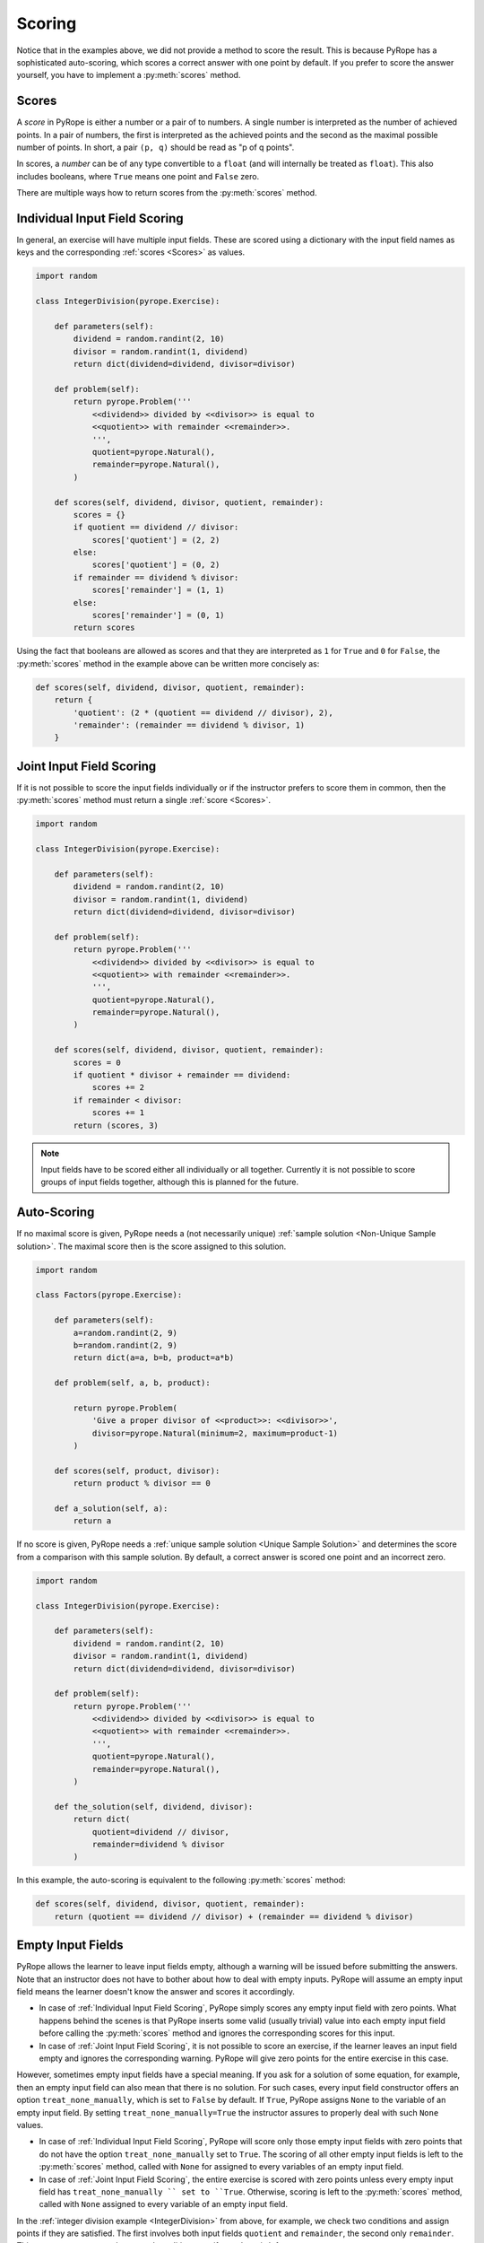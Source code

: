 
Scoring
=======

Notice that in the examples above, we did not provide a method to score the
result. This is because PyRope has a sophisticated auto-scoring, which scores
a correct answer with one point by default. If you prefer to score the answer
yourself, you have to implement a :py:meth:`scores` method.


Scores
------

A *score* in PyRope is either a number or a pair of to numbers. A single
number is interpreted as the number of achieved points. In a pair of numbers,
the first is interpreted as the achieved points and the second as the maximal
possible number of points. In short, a pair ``(p, q)`` should be read as "p of
q points".

In scores, a *number* can be of any type convertible to a ``float`` (and will
internally be treated as ``float``). This also includes booleans, where
``True`` means one point and ``False`` zero.

There are multiple ways how to return scores from the :py:meth:`scores` method.


Individual Input Field Scoring
------------------------------

In general, an exercise will have multiple input fields. These are scored
using a dictionary with the input field names as keys and the corresponding
:ref:`scores <Scores>` as values.

.. code-block:: python

    import random

    class IntegerDivision(pyrope.Exercise):

        def parameters(self):
            dividend = random.randint(2, 10)
            divisor = random.randint(1, dividend)
            return dict(dividend=dividend, divisor=divisor)

        def problem(self):
            return pyrope.Problem('''
                <<dividend>> divided by <<divisor>> is equal to
                <<quotient>> with remainder <<remainder>>.
                ''',
                quotient=pyrope.Natural(),
                remainder=pyrope.Natural(),
            )

        def scores(self, dividend, divisor, quotient, remainder):
            scores = {}
            if quotient == dividend // divisor:
                scores['quotient'] = (2, 2)
            else:
                scores['quotient'] = (0, 2)
            if remainder == dividend % divisor:
                scores['remainder'] = (1, 1)
            else:
                scores['remainder'] = (0, 1)
            return scores


Using the fact that booleans are allowed as scores and that they are
interpreted as ``1`` for ``True`` and ``0`` for ``False``, the
:py:meth:`scores` method in the example above can be written more concisely as:

.. code-block:: python

    def scores(self, dividend, divisor, quotient, remainder):
        return {
            'quotient': (2 * (quotient == dividend // divisor), 2),
            'remainder': (remainder == dividend % divisor, 1)
        }


Joint Input Field Scoring
-------------------------

If it is not possible to score the input fields individually or if the
instructor prefers to score them in common, then the :py:meth:`scores` method
must return a single :ref:`score <Scores>`.

.. _IntegerDivision:

.. code-block:: python

    import random

    class IntegerDivision(pyrope.Exercise):

        def parameters(self):
            dividend = random.randint(2, 10)
            divisor = random.randint(1, dividend)
            return dict(dividend=dividend, divisor=divisor)

        def problem(self):
            return pyrope.Problem('''
                <<dividend>> divided by <<divisor>> is equal to
                <<quotient>> with remainder <<remainder>>.
                ''',
                quotient=pyrope.Natural(),
                remainder=pyrope.Natural(),
            )

        def scores(self, dividend, divisor, quotient, remainder):
            scores = 0
            if quotient * divisor + remainder == dividend:
                scores += 2
            if remainder < divisor:
                scores += 1
            return (scores, 3)


.. note::

    Input fields have to be scored either all individually or all together.
    Currently it is not possible to score groups of input fields together,
    although this is planned for the future.


Auto-Scoring
------------

If no maximal score is given, PyRope needs a (not necessarily unique)
:ref:`sample solution <Non-Unique Sample solution>`. The maximal score then
is the score assigned to this solution.

.. code-block:: python

    import random

    class Factors(pyrope.Exercise):

        def parameters(self):
            a=random.randint(2, 9)
            b=random.randint(2, 9)
            return dict(a=a, b=b, product=a*b)
                
        def problem(self, a, b, product):

            return pyrope.Problem(
                'Give a proper divisor of <<product>>: <<divisor>>',
                divisor=pyrope.Natural(minimum=2, maximum=product-1)
            )

        def scores(self, product, divisor):
            return product % divisor == 0

        def a_solution(self, a):
            return a

If no score is given, PyRope needs a :ref:`unique sample solution <Unique
Sample Solution>` and determines the score from a comparison with this sample
solution. By default, a correct answer is scored one point and an incorrect
zero.

.. code-block:: python

    import random

    class IntegerDivision(pyrope.Exercise):

        def parameters(self):
            dividend = random.randint(2, 10)
            divisor = random.randint(1, dividend)
            return dict(dividend=dividend, divisor=divisor)

        def problem(self):
            return pyrope.Problem('''
                <<dividend>> divided by <<divisor>> is equal to
                <<quotient>> with remainder <<remainder>>.
                ''',
                quotient=pyrope.Natural(),
                remainder=pyrope.Natural(),
            )

        def the_solution(self, dividend, divisor):
            return dict(
                quotient=dividend // divisor,
                remainder=dividend % divisor
            )

In this example, the auto-scoring is equivalent to the following
:py:meth:`scores` method:

.. code-block:: python

    def scores(self, dividend, divisor, quotient, remainder):
        return (quotient == dividend // divisor) + (remainder == dividend % divisor)


Empty Input Fields
------------------

PyRope allows the learner to leave input fields empty, although a warning will
be issued before submitting the answers. Note that an instructor does not
have to bother about how to deal with empty inputs. PyRope will assume an
empty input field means the learner doesn't know the answer and scores it
accordingly.

* In case of :ref:`Individual Input Field Scoring`, PyRope simply scores any
  empty input field with zero points. What happens behind the scenes is that
  PyRope inserts some valid (usually trivial) value into each empty input
  field before calling the :py:meth:`scores` method and ignores the
  corresponding scores for this input.
* In case of :ref:`Joint Input Field Scoring`, it is not possible to score an
  exercise, if the learner leaves an input field empty and ignores the
  corresponding warning. PyRope will give zero points for the entire exercise
  in this case.

However, sometimes empty input fields have a special meaning. If you ask for
a solution of some equation, for example, then an empty input field can also
mean that there is no solution. For such cases, every input field constructor
offers an option ``treat_none_manually``, which is set to ``False`` by
default. If ``True``, PyRope assigns ``None`` to the variable of an empty
input field. By setting ``treat_none_manually=True`` the instructor assures to
properly deal with such ``None`` values.

* In case of :ref:`Individual Input Field Scoring`, PyRope will score only
  those empty input fields with zero points that do not have the option
  ``treat_none_manually`` set to ``True``. The scoring of all other
  empty input fields is left to the :py:meth:`scores` method, called with
  ``None`` for assigned to every variables of an empty input field.
* In case of :ref:`Joint Input Field Scoring`, the entire exercise is scored
  with zero points unless every empty input field has ``treat_none_manually ``
  set to ``True``. Otherwise, scoring is left to the :py:meth:`scores`
  method, called with ``None`` assigned to every variable of an empty input
  field.

In the :ref:`integer division example <IntegerDivision>` from above, for
example, we check two conditions and assign points if they are satisfied. The
first involves both input fields ``quotient`` and ``remainder``, the second
only ``remainder``. This means we can score the second condition even if
``quotient`` is left empty.

.. code-block:: python

    import random

    class IntegerDivision(pyrope.Exercise):

        def parameters(self):
            dividend = random.randint(2, 10)
            divisor = random.randint(1, dividend)
            return dict(dividend=dividend, divisor=divisor)

        def problem(self):
            return pyrope.Problem('''
                <<dividend>> divided by <<divisor>> is equal to
                <<quotient>> with remainder <<remainder>>.
                ''',
                quotient=pyrope.Natural(treat_none_manually=True),
                remainder=pyrope.Natural(),
            )

        def scores(self, dividend, divisor, quotient, remainder):
            scores = 0
            if quotient is not None:
                if quotient * divisor + remainder == dividend:
                    scores += 2
            if remainder < divisor:
                scores += 1
            return (scores, 3)

